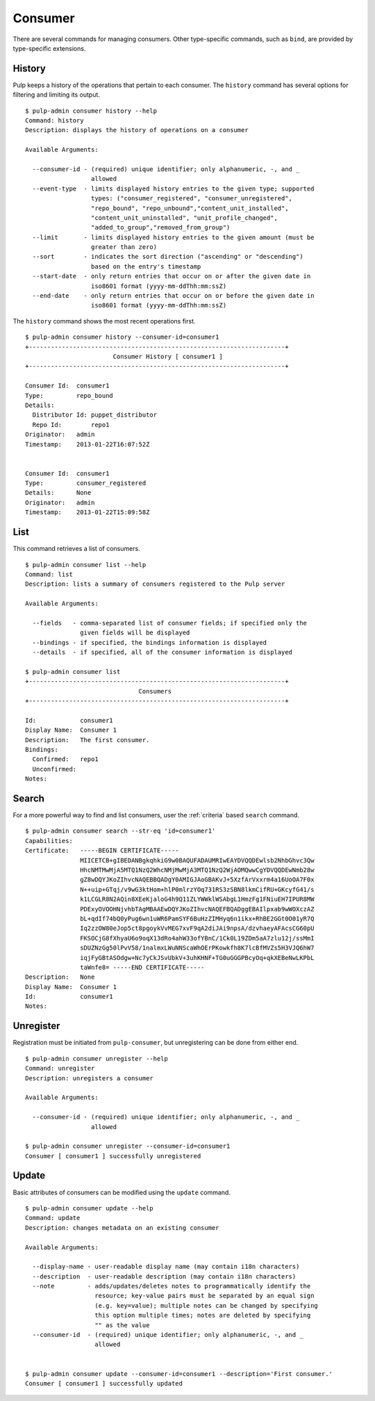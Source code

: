 Consumer
========

There are several commands for managing consumers. Other type-specific commands,
such as ``bind``, are provided by type-specific extensions.

History
-------

Pulp keeps a history of the operations that pertain to each consumer. The
``history`` command has several options for filtering and limiting its output.

::

    $ pulp-admin consumer history --help
    Command: history
    Description: displays the history of operations on a consumer

    Available Arguments:

      --consumer-id - (required) unique identifier; only alphanumeric, -, and _
                      allowed
      --event-type  - limits displayed history entries to the given type; supported
                      types: ("consumer_registered", "consumer_unregistered",
                      "repo_bound", "repo_unbound","content_unit_installed",
                      "content_unit_uninstalled", "unit_profile_changed",
                      "added_to_group","removed_from_group")
      --limit       - limits displayed history entries to the given amount (must be
                      greater than zero)
      --sort        - indicates the sort direction ("ascending" or "descending")
                      based on the entry's timestamp
      --start-date  - only return entries that occur on or after the given date in
                      iso8601 format (yyyy-mm-ddThh:mm:ssZ)
      --end-date    - only return entries that occur on or before the given date in
                      iso8601 format (yyyy-mm-ddThh:mm:ssZ)


The ``history`` command shows the most recent operations first.

::

    $ pulp-admin consumer history --consumer-id=consumer1
    +----------------------------------------------------------------------+
                            Consumer History [ consumer1 ]
    +----------------------------------------------------------------------+

    Consumer Id:  consumer1
    Type:         repo_bound
    Details:
      Distributor Id: puppet_distributor
      Repo Id:        repo1
    Originator:   admin
    Timestamp:    2013-01-22T16:07:52Z


    Consumer Id:  consumer1
    Type:         consumer_registered
    Details:      None
    Originator:   admin
    Timestamp:    2013-01-22T15:09:58Z


List
----

This command retrieves a list of consumers.

::

    $ pulp-admin consumer list --help
    Command: list
    Description: lists a summary of consumers registered to the Pulp server

    Available Arguments:

      --fields   - comma-separated list of consumer fields; if specified only the
                   given fields will be displayed
      --bindings - if specified, the bindings information is displayed
      --details  - if specified, all of the consumer information is displayed

    $ pulp-admin consumer list
    +----------------------------------------------------------------------+
                                   Consumers
    +----------------------------------------------------------------------+

    Id:            consumer1
    Display Name:  Consumer 1
    Description:   The first consumer.
    Bindings:
      Confirmed:   repo1
      Unconfirmed:
    Notes:


Search
------

For a more powerful way to find and list consumers, user the :ref:`criteria`
based ``search`` command.

::

    $ pulp-admin consumer search --str-eq 'id=consumer1'
    Capabilities:
    Certificate:   -----BEGIN CERTIFICATE-----
                   MIICETCB+gIBEDANBgkqhkiG9w0BAQUFADAUMRIwEAYDVQQDEwlsb2NhbGhvc3Qw
                   HhcNMTMwMjA5MTQ1NzQ2WhcNMjMwMjA3MTQ1NzQ2WjAOMQwwCgYDVQQDEwNmb28w
                   gZ8wDQYJKoZIhvcNAQEBBQADgY0AMIGJAoGBAKvJ+5XzfArVxxrm4a16UoOA7F0x
                   N++uip+GTqj/v9wG3ktHom+hlP0mlrzYOq731RS3zSBN8lkmCifRU+GKcyfG41/s
                   k1LCGLR8N2AQin8XEeKjaloG4h9Q11ZLYWWklWSAbgL1HmzFg1FNiuEH7IPUR8MW
                   PDExyOVOOHNjvhbTAgMBAAEwDQYJKoZIhvcNAQEFBQADggEBAIlpxab9wWOXczAZ
                   bL+qdIf74bQ0yPug6wn1uWR6PamSYF6BuHzZIMHyq6n1ikx+RhBE2GGt0O01yR7Q
                   Iq2zzOW80eJop5ct8pgoykVvMEG7xvF9qA2diJAi9npsA/dzvhaeyAFAcsCG60pU
                   FKSOCjG8fXhyaU6o9oqX13dRo4ahW33ofYBnC/1Ck0L19ZDm5aA7zlu12j/ssMmI
                   sDUZNzGg50lPvV58/1nalmxLWuNNScaWhOErPKowkfh8K7lcBfMVZs5H3VJQ6hW7
                   iqjFyGBtASOdgw+Nc7yCkJSvUbkV+3uhKHNF+TG0uGGGPBcyOq+qkXEBeNwLKPbL
                   taWnfe8= -----END CERTIFICATE-----
    Description:   None
    Display Name:  Consumer 1
    Id:            consumer1
    Notes:


Unregister
----------

Registration must be initiated from ``pulp-consumer``, but unregistering can be
done from either end.

::

    $ pulp-admin consumer unregister --help
    Command: unregister
    Description: unregisters a consumer

    Available Arguments:

      --consumer-id - (required) unique identifier; only alphanumeric, -, and _
                      allowed

    $ pulp-admin consumer unregister --consumer-id=consumer1
    Consumer [ consumer1 ] successfully unregistered


Update
------

Basic attributes of consumers can be modified using the ``update`` command.

::

    $ pulp-admin consumer update --help
    Command: update
    Description: changes metadata on an existing consumer

    Available Arguments:

      --display-name - user-readable display name (may contain i18n characters)
      --description  - user-readable description (may contain i18n characters)
      --note         - adds/updates/deletes notes to programmatically identify the
                       resource; key-value pairs must be separated by an equal sign
                       (e.g. key=value); multiple notes can be changed by specifying
                       this option multiple times; notes are deleted by specifying
                       "" as the value
      --consumer-id  - (required) unique identifier; only alphanumeric, -, and _
                       allowed


    $ pulp-admin consumer update --consumer-id=consumer1 --description='First consumer.'
    Consumer [ consumer1 ] successfully updated

